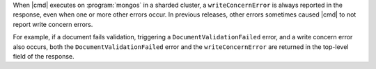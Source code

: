 .. versionchanged:: 8.1.2

When |cmd| executes on :program:`mongos` in a sharded cluster, a ``writeConcernError`` is 
always reported in the response, even when one or more other errors occur. 
In previous releases, other errors sometimes caused |cmd| to not report write concern errors.

For example, if a document fails validation, triggering a ``DocumentValidationFailed`` error,
and a write concern error also occurs, both the ``DocumentValidationFailed`` error and the 
``writeConcernError`` are returned in the top-level field of the response.
